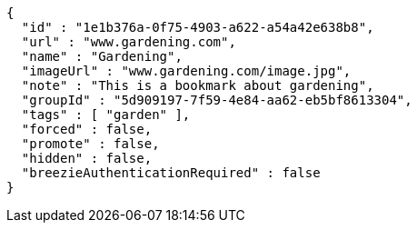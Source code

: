 [source,options="nowrap"]
----
{
  "id" : "1e1b376a-0f75-4903-a622-a54a42e638b8",
  "url" : "www.gardening.com",
  "name" : "Gardening",
  "imageUrl" : "www.gardening.com/image.jpg",
  "note" : "This is a bookmark about gardening",
  "groupId" : "5d909197-7f59-4e84-aa62-eb5bf8613304",
  "tags" : [ "garden" ],
  "forced" : false,
  "promote" : false,
  "hidden" : false,
  "breezieAuthenticationRequired" : false
}
----
